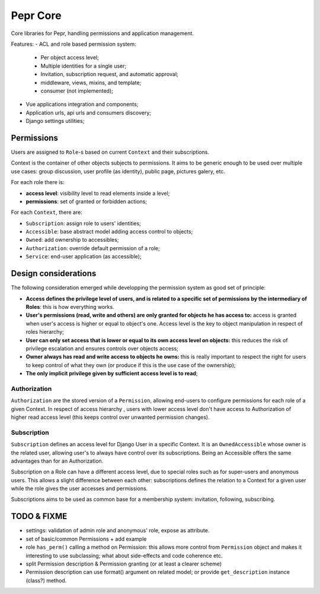 Pepr Core
==========
Core libraries for Pepr, handling permissions and application management.

Features:
- ACL and role based permission system:
    - Per object access level;
    - Multiple identities for a single user;
    - Invitation, subscription request, and automatic approval;
    - middleware, views, mixins, and template;
    - consumer (not implemented);
- Vue applications integration and components;
- Application urls, api urls and consumers discovery;
- Django settings utilities;


Permissions
-----------
Users are assigned to ``Role``-s based on current ``Context`` and their
subscriptions.

Context is the container of other objects subjects to permissions.
It aims to be generic enough to be used over multiple use cases: group
discussion, user profile (as identity), public page, pictures galery, etc.

For each role there is:

- **access level**: visibility level to read elements inside a level;
- **permissions**: set of granted or forbidden actions;

For each ``Context``, there are:

- ``Subscription``: assign role to users' identities;
- ``Accessible``: base abstract model adding access control to objects;
- ``Owned``: add ownership to accessibles;
- ``Authorization``: override default permission of a role;
- ``Service``: end-user application (as accessible);


Design considerations
---------------------

The following consideration emerged while developping the permission system as
good set of principle:

- **Access defines the privilege level of users, and is related to a specific
  set of permissions by the intermediary of Roles**: this is how everything
  works.
- **User's permissions (read, write and others) are only granted for objects
  he has access to:** access is granted when user's access is higher or equal
  to object's one. Access level is the key to object manipulation in respect
  of roles hierarchy;
- **User can only set access that is lower or equal to its own access level on
  objects:** this reduces the risk of privilege escalation and ensures controls
  over objects access;
- **Owner always has read and write access to objects he owns:** this is really
  important to respect the right for users to keep control of what they own
  (or produce if this is the use case of the ownership);
- **The only implicit privilege given by sufficient access level is to read**;


Authorization
.............

``Authorization`` are the stored version of a ``Permission``, allowing end-users to
configure permissions for each role of a given Context. In respect of access
hierarchy , users with lower access level don't have access to Authorization
of higher read access level (this keeps control over unwanted permission changes).

Subscription
............

``Subscription`` defines an access level for Django User in a specific Context.
It is an ``OwnedAccessible`` whose owner is the related user, allowing user's to
always have control over its subscriptions. Being an Accessible offers the same
advantages than for an Authorization.

Subscription on a Role can have a different access level, due to special roles
such as for super-users and anonymous users. This allows a slight difference between
each other: subscriptions defines the relation to a Context for a given user while the
role gives the user accesses and permissions.

Subscriptions aims to be used as common base for a membership system: invitation,
following, subscribing.

TODO & FIXME
------------

- settings: validation of admin role and anonymous' role, expose as attribute.
- set of basic/common Permissions + add example
- role ``has_perm()`` calling a method on Permission: this allows more control
  from ``Permission`` object and makes it interesting to use subclassing; what
  about side-effects and code coherence etc.
- split Permission description & Permission granting (or at least a clearer scheme)
- Permission description can use format() argument on related model; or provide
  ``get_description`` instance (class?) method.




